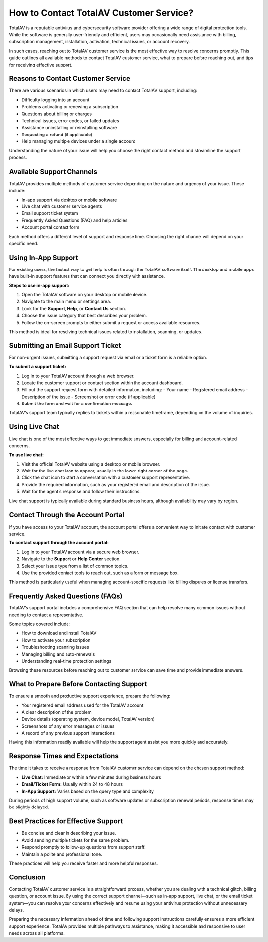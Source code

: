 How to Contact TotalAV Customer Service?
=======================================

TotalAV is a reputable antivirus and cybersecurity software provider offering a wide range of digital protection tools. While the software is generally user-friendly and efficient, users may occasionally need assistance with billing, subscription management, installation, activation, technical issues, or account recovery.

.. image:: service.gif
   :alt: My Project Logo
   :width: 400px
   :align: center
   :target: https://accuratelivechat.com
  
In such cases, reaching out to TotalAV customer service is the most effective way to resolve concerns promptly. This guide outlines all available methods to contact TotalAV customer service, what to prepare before reaching out, and tips for receiving effective support.

Reasons to Contact Customer Service
-----------------------------------

There are various scenarios in which users may need to contact TotalAV support, including:

- Difficulty logging into an account
- Problems activating or renewing a subscription
- Questions about billing or charges
- Technical issues, error codes, or failed updates
- Assistance uninstalling or reinstalling software
- Requesting a refund (if applicable)
- Help managing multiple devices under a single account

Understanding the nature of your issue will help you choose the right contact method and streamline the support process.

Available Support Channels
--------------------------

TotalAV provides multiple methods of customer service depending on the nature and urgency of your issue. These include:

- In-app support via desktop or mobile software
- Live chat with customer service agents
- Email support ticket system
- Frequently Asked Questions (FAQ) and help articles
- Account portal contact form

Each method offers a different level of support and response time. Choosing the right channel will depend on your specific need.

Using In-App Support
---------------------

For existing users, the fastest way to get help is often through the TotalAV software itself. The desktop and mobile apps have built-in support features that can connect you directly with assistance.

**Steps to use in-app support:**

1. Open the TotalAV software on your desktop or mobile device.
2. Navigate to the main menu or settings area.
3. Look for the **Support**, **Help**, or **Contact Us** section.
4. Choose the issue category that best describes your problem.
5. Follow the on-screen prompts to either submit a request or access available resources.

This method is ideal for resolving technical issues related to installation, scanning, or updates.

Submitting an Email Support Ticket
----------------------------------

For non-urgent issues, submitting a support request via email or a ticket form is a reliable option.

**To submit a support ticket:**

1. Log in to your TotalAV account through a web browser.
2. Locate the customer support or contact section within the account dashboard.
3. Fill out the support request form with detailed information, including:
   - Your name
   - Registered email address
   - Description of the issue
   - Screenshot or error code (if applicable)
4. Submit the form and wait for a confirmation message.

TotalAV’s support team typically replies to tickets within a reasonable timeframe, depending on the volume of inquiries.

Using Live Chat
---------------

Live chat is one of the most effective ways to get immediate answers, especially for billing and account-related concerns.

**To use live chat:**

1. Visit the official TotalAV website using a desktop or mobile browser.
2. Wait for the live chat icon to appear, usually in the lower-right corner of the page.
3. Click the chat icon to start a conversation with a customer support representative.
4. Provide the required information, such as your registered email and description of the issue.
5. Wait for the agent’s response and follow their instructions.

Live chat support is typically available during standard business hours, although availability may vary by region.

Contact Through the Account Portal
----------------------------------

If you have access to your TotalAV account, the account portal offers a convenient way to initiate contact with customer service.

**To contact support through the account portal:**

1. Log in to your TotalAV account via a secure web browser.
2. Navigate to the **Support** or **Help Center** section.
3. Select your issue type from a list of common topics.
4. Use the provided contact tools to reach out, such as a form or message box.

This method is particularly useful when managing account-specific requests like billing disputes or license transfers.

Frequently Asked Questions (FAQs)
---------------------------------

TotalAV’s support portal includes a comprehensive FAQ section that can help resolve many common issues without needing to contact a representative.

Some topics covered include:

- How to download and install TotalAV
- How to activate your subscription
- Troubleshooting scanning issues
- Managing billing and auto-renewals
- Understanding real-time protection settings

Browsing these resources before reaching out to customer service can save time and provide immediate answers.

What to Prepare Before Contacting Support
-----------------------------------------

To ensure a smooth and productive support experience, prepare the following:

- Your registered email address used for the TotalAV account
- A clear description of the problem
- Device details (operating system, device model, TotalAV version)
- Screenshots of any error messages or issues
- A record of any previous support interactions

Having this information readily available will help the support agent assist you more quickly and accurately.

Response Times and Expectations
-------------------------------

The time it takes to receive a response from TotalAV customer service can depend on the chosen support method:

- **Live Chat:** Immediate or within a few minutes during business hours
- **Email/Ticket Form:** Usually within 24 to 48 hours
- **In-App Support:** Varies based on the query type and complexity

During periods of high support volume, such as software updates or subscription renewal periods, response times may be slightly delayed.

Best Practices for Effective Support
------------------------------------

- Be concise and clear in describing your issue.
- Avoid sending multiple tickets for the same problem.
- Respond promptly to follow-up questions from support staff.
- Maintain a polite and professional tone.

These practices will help you receive faster and more helpful responses.

Conclusion
----------

Contacting TotalAV customer service is a straightforward process, whether you are dealing with a technical glitch, billing question, or account issue. By using the correct support channel—such as in-app support, live chat, or the email ticket system—you can resolve your concerns effectively and resume using your antivirus protection without unnecessary delays.

Preparing the necessary information ahead of time and following support instructions carefully ensures a more efficient support experience. TotalAV provides multiple pathways to assistance, making it accessible and responsive to user needs across all platforms.
